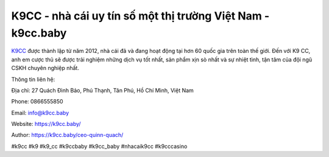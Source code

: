 K9CC - nhà cái uy tín số một thị trường Việt Nam - k9cc.baby
===================================

`K9CC <https://k9cc.baby/>`_ được thành lập từ năm 2012, nhà cái đã và đang hoạt động tại hơn 60 quốc gia trên toàn thế giới. Đến với K9 CC, anh em cược thủ sẽ được trải nghiệm những dịch vụ tốt nhất, sản phẩm xịn sò nhất và sự nhiệt tình, tận tâm của đội ngũ CSKH chuyên nghiệp nhất.

Thông tin liên hệ: 

Địa chỉ: 27 Quách Đình Bảo, Phú Thạnh, Tân Phú, Hồ Chí Minh, Việt Nam

Phone: 0866555850

Email: info@k9cc.baby

Website: https://k9cc.baby/

Author: https://k9cc.baby/ceo-quinn-quach/

#k9cc #k9 #k9_cc #k9ccbaby #k9cc_baby #nhacaik9cc #k9cccasino
